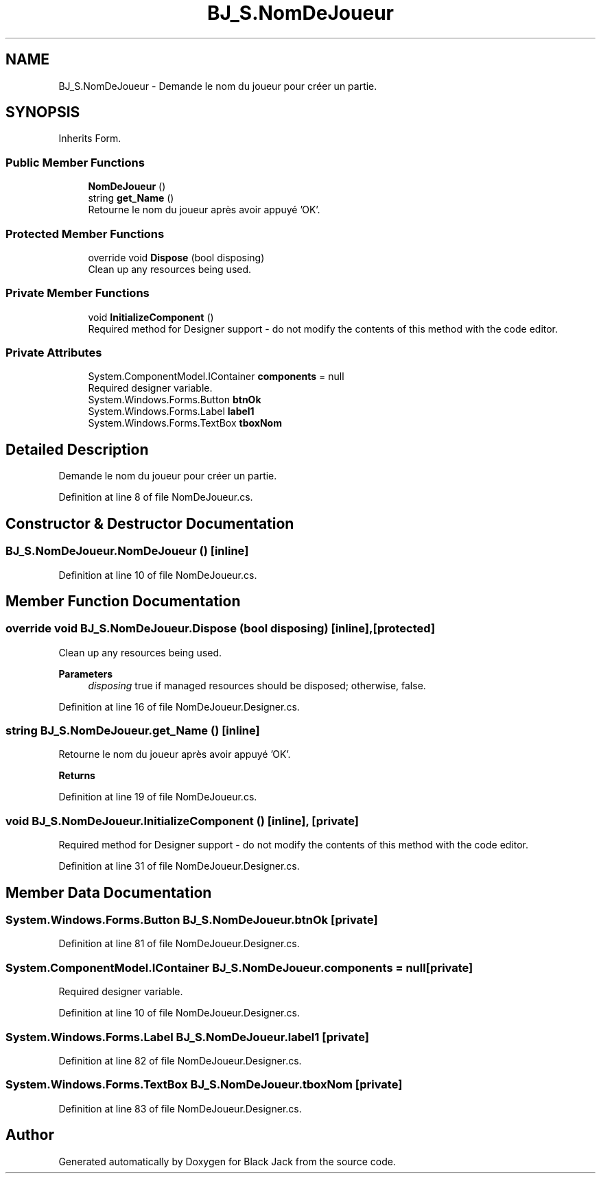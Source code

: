 .TH "BJ_S.NomDeJoueur" 3 "Mon Jun 8 2020" "Version Alpha" "Black Jack" \" -*- nroff -*-
.ad l
.nh
.SH NAME
BJ_S.NomDeJoueur \- Demande le nom du joueur pour créer un partie\&.  

.SH SYNOPSIS
.br
.PP
.PP
Inherits Form\&.
.SS "Public Member Functions"

.in +1c
.ti -1c
.RI "\fBNomDeJoueur\fP ()"
.br
.ti -1c
.RI "string \fBget_Name\fP ()"
.br
.RI "Retourne le nom du joueur après avoir appuyé 'OK'\&. "
.in -1c
.SS "Protected Member Functions"

.in +1c
.ti -1c
.RI "override void \fBDispose\fP (bool disposing)"
.br
.RI "Clean up any resources being used\&. "
.in -1c
.SS "Private Member Functions"

.in +1c
.ti -1c
.RI "void \fBInitializeComponent\fP ()"
.br
.RI "Required method for Designer support - do not modify the contents of this method with the code editor\&. "
.in -1c
.SS "Private Attributes"

.in +1c
.ti -1c
.RI "System\&.ComponentModel\&.IContainer \fBcomponents\fP = null"
.br
.RI "Required designer variable\&. "
.ti -1c
.RI "System\&.Windows\&.Forms\&.Button \fBbtnOk\fP"
.br
.ti -1c
.RI "System\&.Windows\&.Forms\&.Label \fBlabel1\fP"
.br
.ti -1c
.RI "System\&.Windows\&.Forms\&.TextBox \fBtboxNom\fP"
.br
.in -1c
.SH "Detailed Description"
.PP 
Demande le nom du joueur pour créer un partie\&. 


.PP
Definition at line 8 of file NomDeJoueur\&.cs\&.
.SH "Constructor & Destructor Documentation"
.PP 
.SS "BJ_S\&.NomDeJoueur\&.NomDeJoueur ()\fC [inline]\fP"

.PP
Definition at line 10 of file NomDeJoueur\&.cs\&.
.SH "Member Function Documentation"
.PP 
.SS "override void BJ_S\&.NomDeJoueur\&.Dispose (bool disposing)\fC [inline]\fP, \fC [protected]\fP"

.PP
Clean up any resources being used\&. 
.PP
\fBParameters\fP
.RS 4
\fIdisposing\fP true if managed resources should be disposed; otherwise, false\&.
.RE
.PP

.PP
Definition at line 16 of file NomDeJoueur\&.Designer\&.cs\&.
.SS "string BJ_S\&.NomDeJoueur\&.get_Name ()\fC [inline]\fP"

.PP
Retourne le nom du joueur après avoir appuyé 'OK'\&. 
.PP
\fBReturns\fP
.RS 4

.RE
.PP

.PP
Definition at line 19 of file NomDeJoueur\&.cs\&.
.SS "void BJ_S\&.NomDeJoueur\&.InitializeComponent ()\fC [inline]\fP, \fC [private]\fP"

.PP
Required method for Designer support - do not modify the contents of this method with the code editor\&. 
.PP
Definition at line 31 of file NomDeJoueur\&.Designer\&.cs\&.
.SH "Member Data Documentation"
.PP 
.SS "System\&.Windows\&.Forms\&.Button BJ_S\&.NomDeJoueur\&.btnOk\fC [private]\fP"

.PP
Definition at line 81 of file NomDeJoueur\&.Designer\&.cs\&.
.SS "System\&.ComponentModel\&.IContainer BJ_S\&.NomDeJoueur\&.components = null\fC [private]\fP"

.PP
Required designer variable\&. 
.PP
Definition at line 10 of file NomDeJoueur\&.Designer\&.cs\&.
.SS "System\&.Windows\&.Forms\&.Label BJ_S\&.NomDeJoueur\&.label1\fC [private]\fP"

.PP
Definition at line 82 of file NomDeJoueur\&.Designer\&.cs\&.
.SS "System\&.Windows\&.Forms\&.TextBox BJ_S\&.NomDeJoueur\&.tboxNom\fC [private]\fP"

.PP
Definition at line 83 of file NomDeJoueur\&.Designer\&.cs\&.

.SH "Author"
.PP 
Generated automatically by Doxygen for Black Jack from the source code\&.
